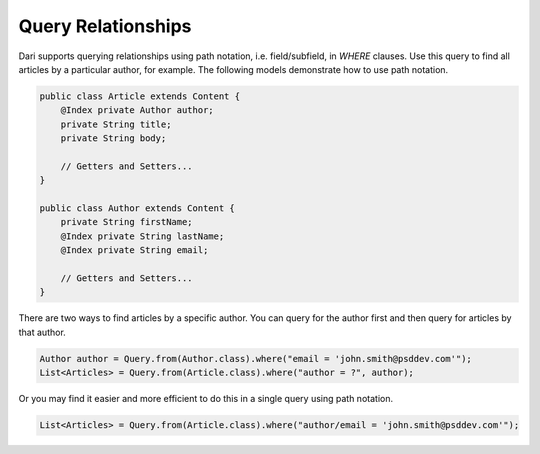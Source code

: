 Query Relationships
-------------------

Dari supports querying relationships using path notation, i.e. field/subfield, in `WHERE` clauses. Use this query to find all articles by a particular author, for example. The following models demonstrate how to use path notation.

.. code-block:: java

    public class Article extends Content {
        @Index private Author author;
        private String title;
        private String body;

        // Getters and Setters...
    }

    public class Author extends Content {
        private String firstName;
        @Index private String lastName;
        @Index private String email;

        // Getters and Setters...
    }

There are two ways to find articles by a specific author. You can query for the author first and then query for articles by that author.

.. code-block:: java

    Author author = Query.from(Author.class).where("email = 'john.smith@psddev.com'");
    List<Articles> = Query.from(Article.class).where("author = ?", author);

Or you may find it easier and more efficient to do this in a single query using path notation.

.. code-block:: java

    List<Articles> = Query.from(Article.class).where("author/email = 'john.smith@psddev.com'");